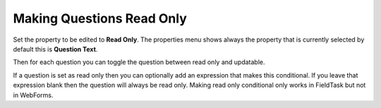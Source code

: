 Making Questions Read Only
==========================

.. contents::
 :local:

Set the property to be edited to **Read Only**. The properties menu shows always the property that is currently selected
by default this is **Question Text**.

Then for each question you can toggle the question between read only and updatable.

If a question is set as read only then you can optionally add an expression that makes this conditional.  If you
leave that expression blank then the question will always be read only.  Making read only conditional only works in
FieldTask but not in WebForms.
